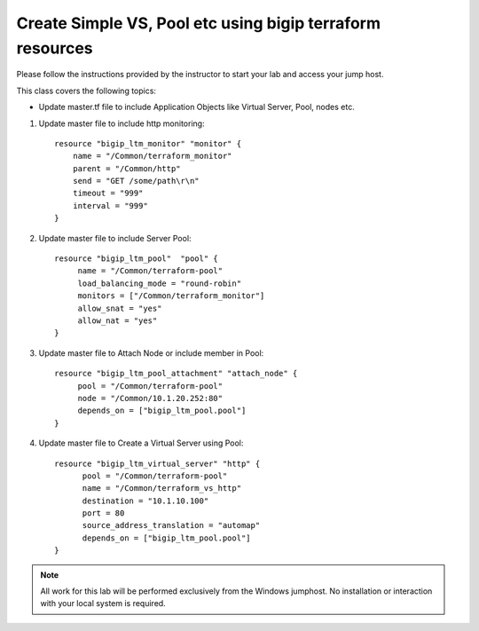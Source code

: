 Create Simple VS, Pool etc using bigip terraform resources
----------------------------------------------------------

Please follow the instructions provided by the instructor to start your
lab and access your jump host.

This class covers the following topics:

- Update master.tf file to include Application Objects like Virtual Server, Pool, nodes etc.

#. Update master file to include http monitoring::

        	    resource "bigip_ltm_monitor" "monitor" {
         		name = "/Common/terraform_monitor"
			parent = "/Common/http"
			send = "GET /some/path\r\n"
			timeout = "999"
			interval = "999"
	            }

#. Update master file to include Server Pool:: 

		   resource "bigip_ltm_pool"  "pool" {
	       		name = "/Common/terraform-pool"
			load_balancing_mode = "round-robin"
			monitors = ["/Common/terraform_monitor"]
			allow_snat = "yes"
			allow_nat = "yes"
		   }

#. Update master file to Attach Node or include member in Pool::

		   resource "bigip_ltm_pool_attachment" "attach_node" {
			pool = "/Common/terraform-pool"
		  	node = "/Common/10.1.20.252:80"
			depends_on = ["bigip_ltm_pool.pool"]
		   }

#. Update master file to Create a Virtual Server using Pool::

		  resource "bigip_ltm_virtual_server" "http" {
			pool = "/Common/terraform-pool"
			name = "/Common/terraform_vs_http"
			destination = "10.1.10.100"
			port = 80
			source_address_translation = "automap"
			depends_on = ["bigip_ltm_pool.pool"]
		  }

.. NOTE::
	 All work for this lab will be performed exclusively from the Windows
	 jumphost. No installation or interaction with your local system is
	 required.

